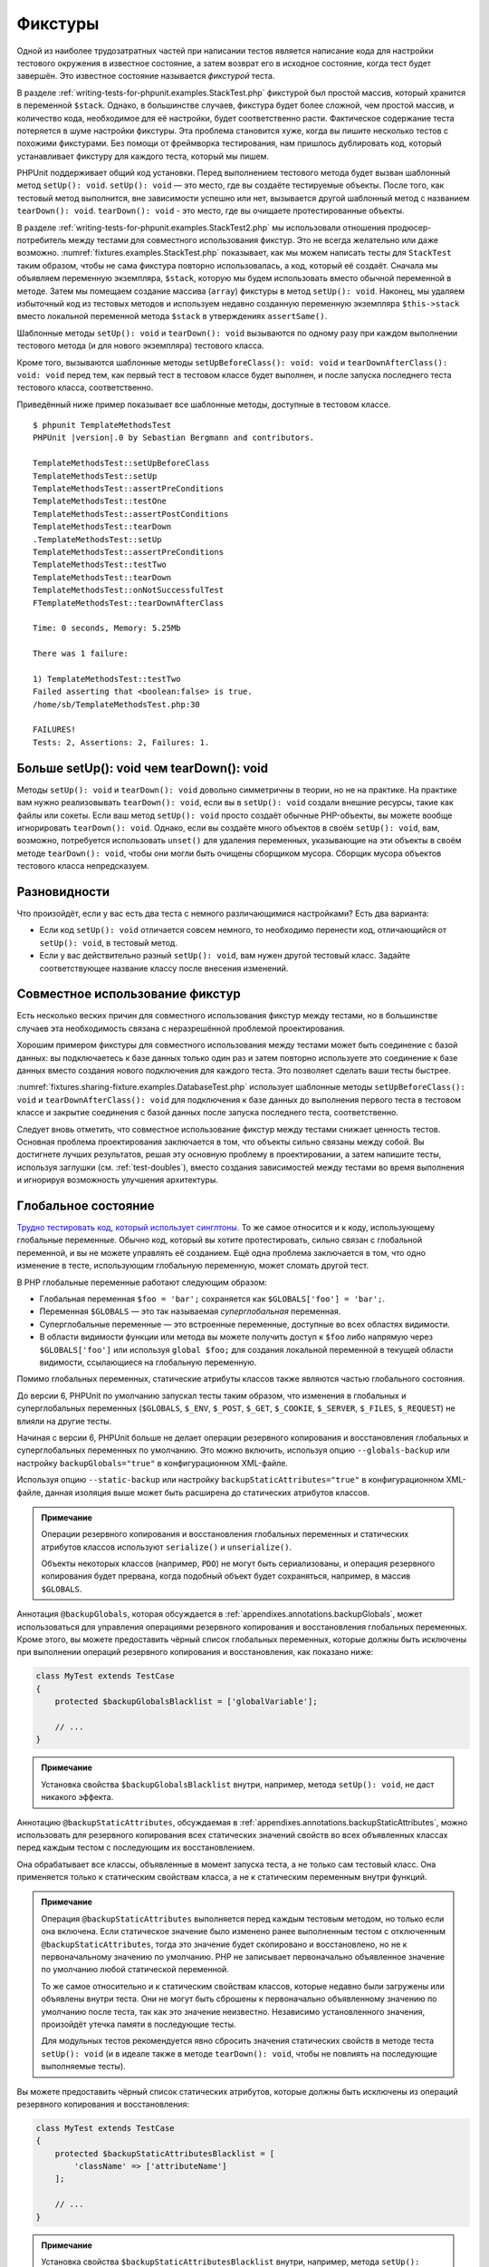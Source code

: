.. _fixtures:

========
Фикстуры
========

Одной из наиболее трудозатратных частей при написании тестов является написание кода для
настройки тестового окружения в известное состояние, а затем возврат его в
исходное состояние, когда тест будет завершён. Это известное состояние называется
*фикстурой* теста.

В разделе :ref:`writing-tests-for-phpunit.examples.StackTest.php` фикстурой
был простой массив, который хранится в переменной ``$stack``.
Однако, в большинстве случаев, фикстура будет более сложной,
чем простой массив, и количество кода, необходимое для её настройки,
будет соответственно расти. Фактическое содержание теста потеряется в шуме
настройки фикстуры. Эта проблема становится хуже, когда вы пишите
несколько тестов с похожими фикстурами. Без помощи от фреймворка тестирования,
нам пришлось дублировать код, который устанавливает фикстуру для каждого
теста, который мы пишем.

PHPUnit поддерживает общий код установки. Перед выполнением тестового метода
будет вызван шаблонный метод ``setUp(): void``.
``setUp(): void`` — это место, где вы создаёте тестируемые объекты.
После того, как тестовый метод выполнится, вне зависимости успешно или нет,
вызывается другой шаблонный метод с названием ``tearDown(): void``. ``tearDown(): void``
- это место, где вы очищаете протестированные объекты.

В разделе :ref:`writing-tests-for-phpunit.examples.StackTest2.php` мы использовали
отношения продюсер-потребитель между тестами для совместного использования
фикстур. Это не всегда желательно или даже возможно.
:numref:`fixtures.examples.StackTest.php`
показывает, как мы можем написать тесты для ``StackTest`` таким образом, чтобы не сама
фикстура повторно использовалась, а код, который её создаёт.
Сначала мы объявляем переменную экземпляра, ``$stack``, которую мы
будем использовать вместо обычной переменной в методе. Затем мы помещаем
создание массива (``array``) фикстуры в метод ``setUp(): void``. Наконец, мы удаляем избыточный код
из тестовых методов и используем недавно созданную переменную экземпляра
``$this->stack`` вместо локальной переменной метода
``$stack`` в утверждениях ``assertSame()``.

.. code-block:: php
    :caption: Использование setUp(): void для создания фикстуры
    :name: fixtures.examples.StackTest.php

    <?php
    use PHPUnit\Framework\TestCase;

    class StackTest extends TestCase
    {
        protected $stack;

        protected function setUp(): void
        {
            $this->stack = [];
        }

        public function testEmpty(): void
        {
            $this->assertTrue(empty($this->stack));
        }

        public function testPush(): void
        {
            array_push($this->stack, 'foo');
            $this->assertSame('foo', $this->stack[count($this->stack) - 1]);
            $this->assertFalse(empty($this->stack));
        }

        public function testPop(): void
        {
            array_push($this->stack, 'foo');
            $this->assertSame('foo', array_pop($this->stack));
            $this->assertTrue(empty($this->stack));
        }
    }

Шаблонные методы ``setUp(): void`` и ``tearDown(): void`` вызываются по одному разу при каждом
выполнении тестового метода (и для нового экземпляра) тестового класса.

Кроме того, вызываются шаблонные методы ``setUpBeforeClass(): void: void`` и
``tearDownAfterClass(): void: void`` перед тем, как первый тест в тестовом классе будет выполнен,
и после запуска последнего теста тестового класса, соответственно.

Приведённый ниже пример показывает все шаблонные методы, доступные в тестовом классе.

.. code-block:: php
    :caption: Пример, показывающий все доступные шаблонные методы
    :name: fixtures.examples.TemplateMethodsTest.php

    <?php
    use PHPUnit\Framework\TestCase;

    class TemplateMethodsTest extends TestCase
    {
        public static function setUpBeforeClass(): void
        {
            fwrite(STDOUT, __METHOD__ . "\n");
        }

        protected function setUp(): void
        {
            fwrite(STDOUT, __METHOD__ . "\n");
        }

        protected function assertPreConditions(): void
        {
            fwrite(STDOUT, __METHOD__ . "\n");
        }

        public function testOne(): void
        {
            fwrite(STDOUT, __METHOD__ . "\n");
            $this->assertTrue(true);
        }

        public function testTwo(): void
        {
            fwrite(STDOUT, __METHOD__ . "\n");
            $this->assertTrue(false);
        }

        protected function assertPostConditions(): void
        {
            fwrite(STDOUT, __METHOD__ . "\n");
        }

        protected function tearDown(): void
        {
            fwrite(STDOUT, __METHOD__ . "\n");
        }

        public static function tearDownAfterClass(): void
        {
            fwrite(STDOUT, __METHOD__ . "\n");
        }

        protected function onNotSuccessfulTest(Exception $e): void
        {
            fwrite(STDOUT, __METHOD__ . "\n");
            throw $e;
        }
    }

.. parsed-literal::

    $ phpunit TemplateMethodsTest
    PHPUnit |version|.0 by Sebastian Bergmann and contributors.

    TemplateMethodsTest::setUpBeforeClass
    TemplateMethodsTest::setUp
    TemplateMethodsTest::assertPreConditions
    TemplateMethodsTest::testOne
    TemplateMethodsTest::assertPostConditions
    TemplateMethodsTest::tearDown
    .TemplateMethodsTest::setUp
    TemplateMethodsTest::assertPreConditions
    TemplateMethodsTest::testTwo
    TemplateMethodsTest::tearDown
    TemplateMethodsTest::onNotSuccessfulTest
    FTemplateMethodsTest::tearDownAfterClass

    Time: 0 seconds, Memory: 5.25Mb

    There was 1 failure:

    1) TemplateMethodsTest::testTwo
    Failed asserting that <boolean:false> is true.
    /home/sb/TemplateMethodsTest.php:30

    FAILURES!
    Tests: 2, Assertions: 2, Failures: 1.

.. _fixtures.more-setup-than-teardown:

Больше setUp(): void чем tearDown(): void
#############################

Методы ``setUp(): void`` и ``tearDown(): void`` довольно симметричны
в теории, но не на практике. На практике вам нужно
реализовывать ``tearDown(): void``, если вы в ``setUp(): void`` создали внешние ресурсы,
такие как файлы или сокеты.
Если ваш метод ``setUp(): void`` просто создаёт обычные PHP-объекты, вы
можете вообще игнорировать ``tearDown(): void``. Однако, если вы
создаёте много объектов в своём ``setUp(): void``, вам, возможно, потребуется
использовать ``unset()`` для удаления переменных, указывающие на эти объекты
в своём методе ``tearDown(): void``, чтобы они могли быть очищены сборщиком мусора.
Сборщик мусора объектов тестового класса непредсказуем.

.. _fixtures.variations:

Разновидности
#############

Что произойдёт, если у вас есть два теста с немного различающимися настройками?
Есть два варианта:

-

  Если код ``setUp(): void`` отличается совсем немного, то
  необходимо перенести код, отличающийся от ``setUp(): void``, в тестовый метод.

-

  Если у вас действительно разный ``setUp(): void``, вам нужен
  другой тестовый класс. Задайте соответствующее название классу после внесения изменений.

.. _fixtures.sharing-fixture:

Совместное использование фикстур
################################

Есть несколько веских причин для совместного использования фикстур между тестами, но в большинстве
случаев эта необходимость связана с неразрешённой проблемой проектирования.

Хорошим примером фикстуры для совместного использования между тестами может быть
соединение с базой данных: вы подключаетесь к базе данных только один раз и затем повторно используете
это соединение к базе данных вместо создания нового подключения для каждого теста.
Это позволяет сделать ваши тесты быстрее.

:numref:`fixtures.sharing-fixture.examples.DatabaseTest.php`
использует шаблонные методы ``setUpBeforeClass(): void`` и
``tearDownAfterClass(): void`` для подключения к базе данных
до выполнения первого теста в тестовом классе и закрытие соединения
с базой данных после запуска последнего теста, соответственно.

.. code-block:: php
    :caption: Совместное использование фикстур тестами в тестовом наборе
    :name: fixtures.sharing-fixture.examples.DatabaseTest.php

    <?php
    use PHPUnit\Framework\TestCase;

    class DatabaseTest extends TestCase
    {
        protected static $dbh;

        public static function setUpBeforeClass(): void: void
        {
            self::$dbh = new PDO('sqlite::memory:');
        }

        public static function tearDownAfterClass(): void: void
        {
            self::$dbh = null;
        }
    }

Следует вновь отметить, что совместное использование фикстур между тестами
снижает ценность тестов. Основная проблема проектирования заключается в том,
что объекты сильно связаны между собой. Вы достигнете лучших результатов,
решая эту основную проблему в проектировании, а затем напишите тесты,
используя заглушки (см. :ref:`test-doubles`), вместо создания
зависимостей между тестами во время выполнения и игнорируя возможность
улучшения архитектуры.

.. _fixtures.global-state:

Глобальное состояние
####################

`Трудно тестировать код, который использует синглтоны. <http://googletesting.blogspot.com/2008/05/tott-using-dependancy-injection-to.html>`_
То же самое относится и к коду, использующему глобальные переменные. Обычно код,
который вы хотите протестировать, сильно связан с глобальной переменной, и вы не можете
управлять её созданием. Ещё одна проблема заключается в том, что одно изменение в тесте,
использующим глобальную переменную, может сломать другой тест.

В PHP глобальные переменные работают следующим образом:

-

  Глобальная переменная ``$foo = 'bar';`` сохраняется как ``$GLOBALS['foo'] = 'bar';``.

-

  Переменная ``$GLOBALS`` — это так называемая *суперглобальная* переменная.

-

  Суперглобальные переменные — это встроенные переменные, доступные во всех областях видимости.

-

  В области видимости функции или метода вы можете получить доступ к ``$foo`` либо напрямую через ``$GLOBALS['foo']`` или используя ``global $foo;``
  для создания локальной переменной в текущей области видимости, ссылающиеся на глобальную переменную.

Помимо глобальных переменных, статические атрибуты классов также являются частью
глобального состояния.

До версии 6, PHPUnit по умолчанию запускал тесты таким образом,
что изменения в глобальных и суперглобальных переменных (``$GLOBALS``,
``$_ENV``, ``$_POST``,
``$_GET``, ``$_COOKIE``,
``$_SERVER``, ``$_FILES``,
``$_REQUEST``) не влияли на другие тесты.

Начиная с версии 6, PHPUnit больше не делает операции резервного копирования и восстановления
глобальных и суперглобальных переменных по умолчанию.
Это можно включить, используя опцию ``--globals-backup``
или настройку ``backupGlobals="true"`` в конфигурационном XML-файле.

Используя опцию ``--static-backup`` или настройку
``backupStaticAttributes="true"`` в конфигурационном
XML-файле, данная изоляция выше может быть расширена до статических атрибутов классов.

.. admonition:: Примечание

   Операции резервного копирования и восстановления глобальных переменных и статических
   атрибутов классов используют ``serialize()`` и
   ``unserialize()``.

   Объекты некоторых классов (например, ``PDO``) не могут быть
   сериализованы, и операция резервного копирования будет прервана,
   когда подобный объект будет сохраняться, например, в массив ``$GLOBALS``.

Аннотация ``@backupGlobals``, которая обсуждается в
:ref:`appendixes.annotations.backupGlobals`, может использоваться для
управления операциями резервного копирования и восстановления глобальных переменных.
Кроме этого, вы можете предоставить чёрный список глобальных переменных, которые должны быть
исключены при выполнении операций резервного копирования и восстановления, как показано ниже:

.. code-block:: php

    class MyTest extends TestCase
    {
        protected $backupGlobalsBlacklist = ['globalVariable'];

        // ...
    }

.. admonition:: Примечание

   Установка свойства ``$backupGlobalsBlacklist`` внутри, например,
   метода ``setUp(): void``, не даст никакого эффекта.

Аннотацию ``@backupStaticAttributes``, обсуждаемая в
:ref:`appendixes.annotations.backupStaticAttributes`, можно использовать
для резервного копирования всех статических значений свойств во всех объявленных классах
перед каждым тестом с последующим их восстановлением.

Она обрабатывает все классы, объявленные в момент запуска теста, а не
только сам тестовый класс. Она применяется только к статическим свойствам класса,
а не к статическим переменным внутри функций.

.. admonition:: Примечание

   Операция ``@backupStaticAttributes`` выполняется перед каждым тестовым методом,
   но только если она включена. Если статическое значение было
   изменено ранее выполненным тестом с отключенным
   ``@backupStaticAttributes``, тогда это значение будет скопировано
   и восстановлено, но не к первоначальному значению по умолчанию.
   PHP не записывает первоначально объявленное значение по умолчанию любой
   статической переменной.

   То же самое относительно и к статическим свойствам классов, которые недавно были
   загружены или объявлены внутри теста. Они не могут быть сброшены к первоначально
   объявленному значению по умолчанию после теста, так как это значение неизвестно.
   Независимо установленного значения, произойдёт утечка памяти в последующие тесты.

   Для модульных тестов рекомендуется явно сбросить значения статических свойств
   в методе теста ``setUp(): void`` (и в идеале также в методе ``tearDown(): void``,
   чтобы не повлиять на последующие выполняемые тесты).

Вы можете предоставить чёрный список статических атрибутов, которые должны быть исключены из операций резервного копирования и восстановления:

.. code-block:: php

    class MyTest extends TestCase
    {
        protected $backupStaticAttributesBlacklist = [
            'className' => ['attributeName']
        ];

        // ...
    }

.. admonition:: Примечание

   Установка свойства ``$backupStaticAttributesBlacklist`` внутри,
   например, метода ``setUp(): void``, не даст никакого эффекта.


